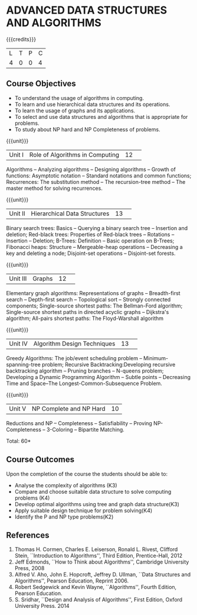 * ADVANCED DATA STRUCTURES AND ALGORITHMS
:properties:
:author: S Kavitha, B Bharathi
:date: 29 June 2018
:end:

{{{credits}}}
|L|T|P|C|
|4|0|0|4|


** Course Objectives
- To understand the usage of algorithms in computing.
- To learn and use hierarchical data structures and its operations.
- To learn the usage of graphs and its applications.
- To select and use data structures and algorithms that is appropriate for problems.
- To study about NP hard and NP Completeness of problems. 

{{{unit}}}
|Unit I |Role of Algorithms in Computing|12| 
Algorithms -- Analyzing algorithms -- Designing algorithms -- Growth of functions:
Asymptotic notation  -- Standard notations and common functions;
Recurrences: The substitution method --  The recursion-tree method --
The master method for solving recurrences.

{{{unit}}}
|Unit II|Hierarchical Data Structures|13| 
Binary search trees: Basics -- Querying a binary search tree --
Insertion and deletion; Red-black trees: Properties of Red-black trees
-- Rotations -- Insertion -- Deletion; B-Trees: Definition -- Basic
operation on B-Trees; Fibonacci heaps: Structure -- Mergeable-heap
operations -- Decreasing a key and deleting a node; Disjoint-set
operations -- Disjoint-set forests.

{{{unit}}}
|Unit III|Graphs|12| 
Elementary graph algorithms: Representations of graphs --
Breadth-first search -- Depth-first search -- Topological sort --
Strongly connected components; Single-source shortest paths: The
Bellman-Ford algorithm; Single-source shortest paths in directed
acyclic graphs -- Dijkstra's algorithm; All-pairs shortest paths: The
Floyd-Warshall algorithm

{{{unit}}}
|Unit IV|Algorithm Design Techniques |13| 
Greedy Algorithms: The job/event scheduling problem --
Minimum-spanning-tree problem; Recursive Backtracking:Developing
recursive backtracking algorithm -- Pruning branches -- N-queens
problem; Developing a Dynamic Programming Algorithm -- Subtle points
-- Decreasing Time and Space--The Longest-Common-Subsequence Problem.

{{{unit}}}
|Unit V|NP Complete and NP Hard|10|
Reductions and NP -- Completeness -- Satisfiability -- Proving
NP-Completeness -- 3-Coloring -- Bipartite Matching.

\hfill *Total: 60*

** Course Outcomes
Upon the completion of the course the students should be able to: 
- Analyse the complexity of algorithms (K3)
- Compare and choose suitable data structure to solve computing problems (K4)
- Develop optimal algorithms using tree and graph data structure(K3)
- Apply suitable design technique for problem solving(K4)
- Identify the P and NP type problems(K2)
      
** References
1. Thomas H. Cormen, Charles E. Leiserson, Ronald L. Rivest, Clifford Stein, ``Introduction to
   Algorithms'', Third Edition, Prentice-Hall, 2012 
2. Jeff Edmonds, ``How to Think about Algorithms'', Cambridge University Press, 2008 
3. Alfred V. Aho, John E. Hopcroft, Jeffrey D. Ullman, ``Data Structures and Algorithms'', Pearson Education, Reprint 2006.
4. Robert Sedgewick and Kevin Wayne, ``Algorithms'', Fourth Edition, Pearson Education.
5. S. Sridhar, ``Design and Analysis of Algorithms'', First Edition, Oxford University Press. 2014
